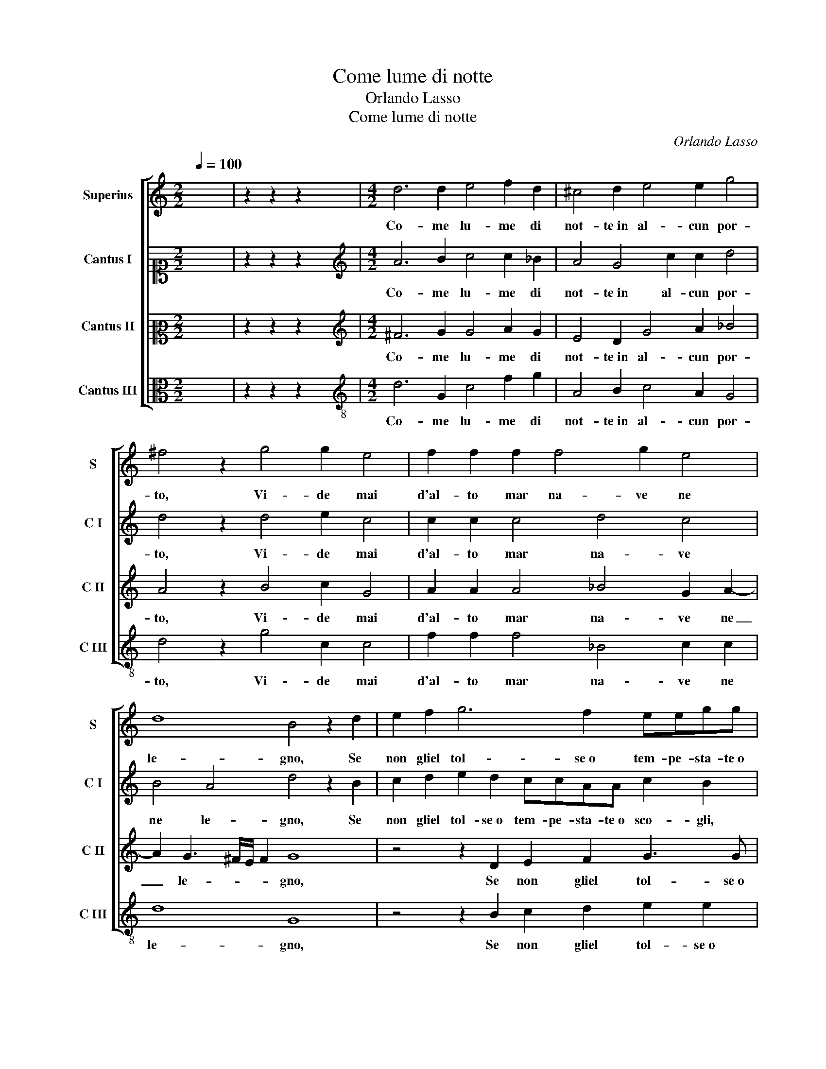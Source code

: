 X:1
T:Come lume di notte
T:Orlando Lasso
T:Come lume di notte
C:Orlando Lasso
Z:Gabriele Fiamma
%%score [ 1 2 3 4 ]
L:1/8
Q:1/4=100
M:2/2
K:C
V:1 treble nm="Superius" snm="S"
V:2 alto1 nm="Cantus I" snm="C I"
V:3 alto2 nm="Cantus II" snm="C II"
V:4 alto nm="Cantus III" snm="C III"
V:1
 x8 | z2 z2 z2 x2 |[M:4/2] d6 d2 e4 f2 d2 | ^c4 d2 e4 e2 g4 | ^f4 z2 g4 g2 e4 | f2 f2 f2 f4 g2 e4 | %6
w: ||Co- me lu- me di|not- te in al- cun por-|to, Vi- de mai|d'al- to mar na- ve ne|
 d8 B4 z2 d2 | e2 f2 g6 f2 eegg | c2 f2 z2 e2 d2 d2 g2 c2 | B2 B2 e4 e4 f2 f2 | f4 e4 g8 | %11
w: le- gno, Se|non gliel tol- se o tem- pe- sta- te o|sco- gli, Co- sì di su, Co-|sì di su de la gon-|fia- ta ve-|
 g4 G4 A2 c2 d4 | d4 d4 B4 c2 c2 | e8 ^d8 | z2 e4 e2 c8 | z2 c4 A2 A2 f4 e2 | g4 f2 e2 e8 | %17
w: la, Vi- d'io l'in- se-|gne de quel- l'al- tra|vi- ta.|Et al- hor|so- spi- rai, so- spi-|rai ver- so il mio|
 d8 B4 e2 e2 | c8 z2 c4 A2 | A2 f4 e2 g4 f2 e2 | e8 d8 | !fermata!d16 |] %22
w: fi- ne, Et al-|hor so- spi-|rai, so- spi- rai ver- so il|mio fi-|ne.|
V:2
 x8 | z2 z2 z2 x2 |[M:4/2][K:treble] A6 B2 c4 c2 _B2 | A4 G4 c2 c2 d4 | d4 z2 d4 e2 c4 | %5
w: ||Co- me lu- me di|not- te in al- cun por-|to, Vi- de mai|
 c2 c2 c4 d4 c4 | B4 A4 d4 z2 B2 | c2 d2 e2 d2 ccAA c2 B2 | z2 d2 c4 B4 e4 | z2 d2 G2 G2 c4 c2 d2 | %10
w: d'al- to mar na- ve|ne le- gno, Se|non gliel tol- se o tem- pe- sta- te o sco- gli,|Co- sì di su,|Co- sì di su de la|
 c2 c4 A2 d8 | e4 z2 c4 A4 A2- | A2 G4 ^F2 z2 G4 E2 | c2 c2 B4 B4 z2 B2- | B2 B2 c4 z2 F4 E2 | %15
w: gon- fia- ta ve-|la, Vi- d'io l'in-|* se- gne de quel-|l'al- tra vi- ta. Et|_ al- hor so- spi-|
 E2 A4 c2 c4 c4- | c2 G2 A4 G4 c4 | B4 A4 d2 B2 B2 c2 | z2 F4 E2 E2 A4 c2 | c4 c6 G2 A4 | %20
w: rai, so- spi- rai, so-|* spi- rai ver- so il|mio fi- ne, Et al- hor|so- spi- rai, so- spi-|rai, so- spi- rai|
 G4 c4 B4 A4 | B16 |] %22
w: ver- so il mio fi-|ne.|
V:3
 x8 | z2 z2 z2 x2 |[M:4/2][K:treble] ^F6 G2 G4 A2 G2 | E4 D2 G4 A2 _B4 | A4 z2 B4 c2 G4 | %5
w: ||Co- me lu- me di|not- te in al- cun por-|to, Vi- de mai|
 A2 A2 A4 _B4 G2 A2- | A2 G3 ^F/E/ F2 G8 | z4 z2 D2 E2 F2 G3 G | AAA_B A2 G2 z2 G2 C2 C2 | %9
w: d'al- to mar na- ve ne|_ le- * * * gno,|Se non gliel tol- se o|tem- pe- sta- te o sco- gli, Co- sì di|
 G4 z2 E2 A4 F2 A2- | A2 A2 c6 BA B4 | c2 G2 E4 z2 F2 D2 D2 | B4 A4 G4 E2 G2- | G2 A2 G4 ^F8 | %14
w: su de la gon- fia-|* ta ve- * * *|la, Vi- d'io, Vi- d'io l'in-|se- gne de quel- l'al-|* tra vi- ta.|
 G6 G2 A4 G4- | G2 F2 E4 z2 A4 G2 | E4 c6 B4 A2- | A2 G3 ^F/E/ F2 G2 G4 G2 | A4 G6 F2 E4 | %19
w: Et al- hor so-|* spi- rai, so- spi-|rai ver- so il mio|_ fi- * * * ne, Et al-|hor so- spi- rai,|
 z2 A4 G2 E4 c4- | c2 B4 A4 G3 ^F/E/ F2 | G16 |] %22
w: so- spi- rai ver-|* so il mio fi- * * *|ne.|
V:4
 x8 | z2 z2 z2 x2 |[M:4/2][K:treble-8] d6 G2 c4 f2 g2 | A4 B2 c4 A2 G4 | d4 z2 g4 c2 c4 | %5
w: ||Co- me lu- me di|not- te in al- cun por-|to, Vi- de mai|
 f2 f2 f4 _B4 c2 c2 | d8 G8 | z4 z2 B2 c2 d2 e2 e2 | ffdd f2 c2 z4 z2 g2 | G2 G2 c4 A2 a4 d2 | %10
w: d'al- to mar na- ve ne|le- gno,|Se non gliel tol- se o|tem- pe- sta- te o sco- gli, Co-|sì di su de la gon-|
 f4 a4 g8 | c4 c4 A2 A2 f4 | d8 e4 c2 c2- | c2 A2 e4 B8 | e6 e2 f4 c4- | c2 A2 A4 f6 c2 | %16
w: fia- ta ve-|la, Vi- d'io l'in- se-|gne de quel- l'al-|* tra vi- ta.|Et al- hor so-|* spi- rai, so- spi-|
 c4 A4 e4 c4 | d4 d4 z2 e4 e2 | f4 c6 A2 A4 | f6 c2 c4 A4 | e4 c4 d8 | G16 |] %22
w: rai ver- so il mio|fi- ne, Et al-|hor so- spi- rai,|so- spi- rai ver-|so il mio fi-|ne.|

